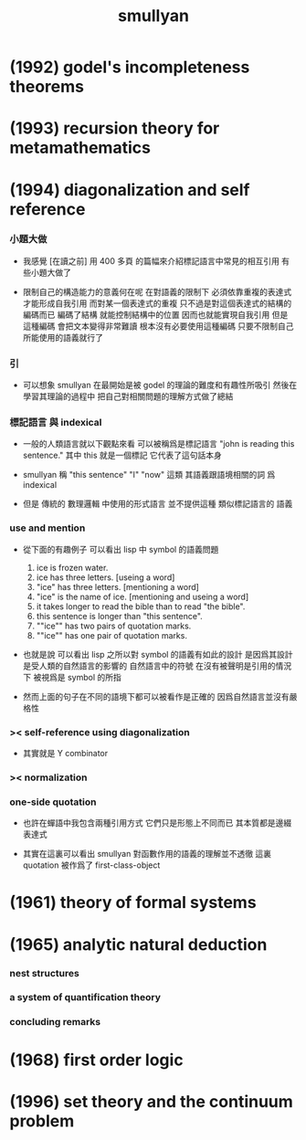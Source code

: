 #+title:  smullyan

* (1992) godel's incompleteness theorems

* (1993) recursion theory for metamathematics

* (1994) diagonalization and self reference

*** 小題大做

    - 我感覺 [在讀之前]
      用 400 多頁 的篇幅來介紹標記語言中常見的相互引用
      有些小題大做了

    - 限制自己的構造能力的意義何在呢
      在對語義的限制下
      必須依靠重複的表達式才能形成自我引用
      而對某一個表達式的重複
      只不過是對這個表達式的結構的編碼而已
      編碼了結構 就能控制結構中的位置
      因而也就能實現自我引用
      但是
      這種編碼 會把文本變得非常難讀
      根本沒有必要使用這種編碼
      只要不限制自己所能使用的語義就行了

*** 引

    - 可以想象 smullyan 在最開始是被 godel 的理論的難度和有趣性所吸引
      然後在學習其理論的過程中
      把自己對相關問題的理解方式做了總結

*** 標記語言 與 indexical

    - 一般的人類語言就以下觀點來看
      可以被稱爲是標記語言
      "john is reading this sentence."
      其中 this 就是一個標記 它代表了這句話本身

    - smullyan 稱
      "this sentence" "I" "now" 這類
      其語義跟語境相關的詞
      爲 indexical

    - 但是 傳統的 數理邏輯 中使用的形式語言
      並不提供這種 類似標記語言的 語義

*** use and mention

    - 從下面的有趣例子
      可以看出 lisp 中 symbol 的語義問題
      1. ice is frozen water.
      2. ice has three letters.
         [useing a word]
      3. "ice" has three letters.
         [mentioning a word]
      4. "ice" is the name of ice.
         [mentioning and useing a word]
      5. it takes longer to read the bible than to read "the bible".
      6. this sentence is longer than "this sentence".
      7. ""ice"" has two pairs of quotation marks.
      8. ""ice"" has one pair of quotation marks.

    - 也就是說
      可以看出
      lisp 之所以對 symbol 的語義有如此的設計
      是因爲其設計是受人類的自然語言的影響的
      自然語言中的符號
      在沒有被聲明是引用的情況下
      被視爲是 symbol 的所指

    - 然而上面的句子在不同的語境下都可以被看作是正確的
      因爲自然語言並沒有嚴格性

*** >< self-reference using diagonalization

    - 其實就是 Y combinator

*** >< normalization

*** one-side quotation

    - 也許在蟬語中我包含兩種引用方式
      它們只是形態上不同而已
      其本質都是邊綴表達式

    - 其實在這裏可以看出
      smullyan 對函數作用的語義的理解並不透徹
      這裏 quotation 被作爲了 first-class-object

* (1961) theory of formal systems

* (1965) analytic natural deduction

*** nest structures

*** a system of quantification theory

*** concluding remarks

* (1968) first order logic

* (1996) set theory and the continuum problem
